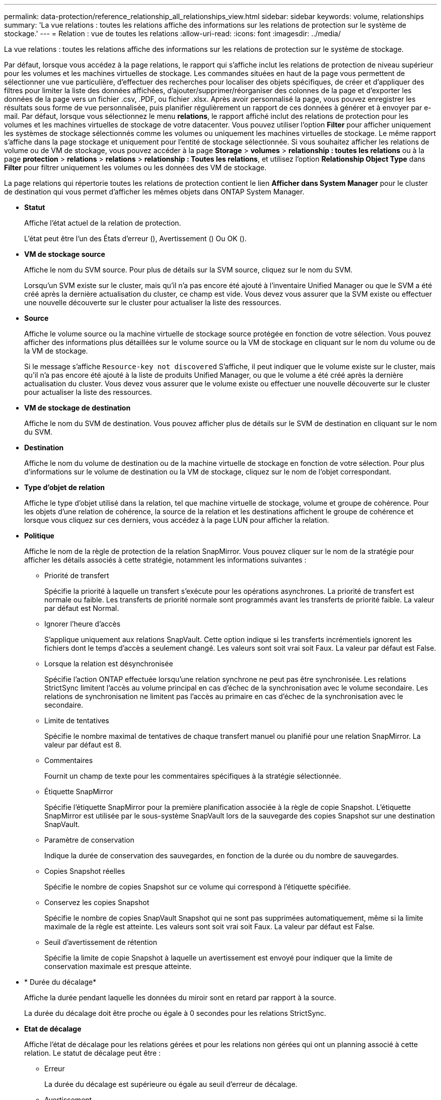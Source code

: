 ---
permalink: data-protection/reference_relationship_all_relationships_view.html 
sidebar: sidebar 
keywords: volume, relationships 
summary: 'La vue relations : toutes les relations affiche des informations sur les relations de protection sur le système de stockage.' 
---
= Relation : vue de toutes les relations
:allow-uri-read: 
:icons: font
:imagesdir: ../media/


[role="lead"]
La vue relations : toutes les relations affiche des informations sur les relations de protection sur le système de stockage.

Par défaut, lorsque vous accédez à la page relations, le rapport qui s'affiche inclut les relations de protection de niveau supérieur pour les volumes et les machines virtuelles de stockage. Les commandes situées en haut de la page vous permettent de sélectionner une vue particulière, d'effectuer des recherches pour localiser des objets spécifiques, de créer et d'appliquer des filtres pour limiter la liste des données affichées, d'ajouter/supprimer/réorganiser des colonnes de la page et d'exporter les données de la page vers un fichier .csv, .PDF, ou fichier .xlsx. Après avoir personnalisé la page, vous pouvez enregistrer les résultats sous forme de vue personnalisée, puis planifier régulièrement un rapport de ces données à générer et à envoyer par e-mail. Par défaut, lorsque vous sélectionnez le menu *relations*, le rapport affiché inclut des relations de protection pour les volumes et les machines virtuelles de stockage de votre datacenter. Vous pouvez utiliser l'option *Filter* pour afficher uniquement les systèmes de stockage sélectionnés comme les volumes ou uniquement les machines virtuelles de stockage. Le même rapport s'affiche dans la page stockage et uniquement pour l'entité de stockage sélectionnée. Si vous souhaitez afficher les relations de volume ou de VM de stockage, vous pouvez accéder à la page *Storage* > *volumes* > *relationship : toutes les relations* ou à la page *protection* > *relations* > *relations* > *relationship : Toutes les relations*, et utilisez l'option *Relationship Object Type* dans *Filter* pour filtrer uniquement les volumes ou les données des VM de stockage.

La page relations qui répertorie toutes les relations de protection contient le lien *Afficher dans System Manager* pour le cluster de destination qui vous permet d'afficher les mêmes objets dans ONTAP System Manager.

* *Statut*
+
Affiche l'état actuel de la relation de protection.

+
L'état peut être l'un des États d'erreur (image:../media/sev_error_um60.png[""]), Avertissement (image:../media/sev_warning_um60.png[""]) Ou OK (image:../media/sev_normal_um60.png[""]).

* *VM de stockage source*
+
Affiche le nom du SVM source. Pour plus de détails sur la SVM source, cliquez sur le nom du SVM.

+
Lorsqu'un SVM existe sur le cluster, mais qu'il n'a pas encore été ajouté à l'inventaire Unified Manager ou que le SVM a été créé après la dernière actualisation du cluster, ce champ est vide. Vous devez vous assurer que la SVM existe ou effectuer une nouvelle découverte sur le cluster pour actualiser la liste des ressources.

* *Source*
+
Affiche le volume source ou la machine virtuelle de stockage source protégée en fonction de votre sélection. Vous pouvez afficher des informations plus détaillées sur le volume source ou la VM de stockage en cliquant sur le nom du volume ou de la VM de stockage.

+
Si le message s'affiche `Resource-key not discovered` S'affiche, il peut indiquer que le volume existe sur le cluster, mais qu'il n'a pas encore été ajouté à la liste de produits Unified Manager, ou que le volume a été créé après la dernière actualisation du cluster. Vous devez vous assurer que le volume existe ou effectuer une nouvelle découverte sur le cluster pour actualiser la liste des ressources.

* *VM de stockage de destination*
+
Affiche le nom du SVM de destination. Vous pouvez afficher plus de détails sur le SVM de destination en cliquant sur le nom du SVM.

* *Destination*
+
Affiche le nom du volume de destination ou de la machine virtuelle de stockage en fonction de votre sélection. Pour plus d'informations sur le volume de destination ou la VM de stockage, cliquez sur le nom de l'objet correspondant.

* *Type d'objet de relation*
+
Affiche le type d'objet utilisé dans la relation, tel que machine virtuelle de stockage, volume et groupe de cohérence. Pour les objets d'une relation de cohérence, la source de la relation et les destinations affichent le groupe de cohérence et lorsque vous cliquez sur ces derniers, vous accédez à la page LUN pour afficher la relation.

* *Politique*
+
Affiche le nom de la règle de protection de la relation SnapMirror. Vous pouvez cliquer sur le nom de la stratégie pour afficher les détails associés à cette stratégie, notamment les informations suivantes :

+
** Priorité de transfert
+
Spécifie la priorité à laquelle un transfert s'exécute pour les opérations asynchrones. La priorité de transfert est normale ou faible. Les transferts de priorité normale sont programmés avant les transferts de priorité faible. La valeur par défaut est Normal.

** Ignorer l'heure d'accès
+
S'applique uniquement aux relations SnapVault. Cette option indique si les transferts incrémentiels ignorent les fichiers dont le temps d'accès a seulement changé. Les valeurs sont soit vrai soit Faux. La valeur par défaut est False.

** Lorsque la relation est désynchronisée
+
Spécifie l'action ONTAP effectuée lorsqu'une relation synchrone ne peut pas être synchronisée. Les relations StrictSync limitent l'accès au volume principal en cas d'échec de la synchronisation avec le volume secondaire. Les relations de synchronisation ne limitent pas l'accès au primaire en cas d'échec de la synchronisation avec le secondaire.

** Limite de tentatives
+
Spécifie le nombre maximal de tentatives de chaque transfert manuel ou planifié pour une relation SnapMirror. La valeur par défaut est 8.

** Commentaires
+
Fournit un champ de texte pour les commentaires spécifiques à la stratégie sélectionnée.

** Étiquette SnapMirror
+
Spécifie l'étiquette SnapMirror pour la première planification associée à la règle de copie Snapshot. L'étiquette SnapMirror est utilisée par le sous-système SnapVault lors de la sauvegarde des copies Snapshot sur une destination SnapVault.

** Paramètre de conservation
+
Indique la durée de conservation des sauvegardes, en fonction de la durée ou du nombre de sauvegardes.

** Copies Snapshot réelles
+
Spécifie le nombre de copies Snapshot sur ce volume qui correspond à l'étiquette spécifiée.

** Conservez les copies Snapshot
+
Spécifie le nombre de copies SnapVault Snapshot qui ne sont pas supprimées automatiquement, même si la limite maximale de la règle est atteinte. Les valeurs sont soit vrai soit Faux. La valeur par défaut est False.

** Seuil d'avertissement de rétention
+
Spécifie la limite de copie Snapshot à laquelle un avertissement est envoyé pour indiquer que la limite de conservation maximale est presque atteinte.



* * Durée du décalage*
+
Affiche la durée pendant laquelle les données du miroir sont en retard par rapport à la source.

+
La durée du décalage doit être proche ou égale à 0 secondes pour les relations StrictSync.

* *Etat de décalage*
+
Affiche l'état de décalage pour les relations gérées et pour les relations non gérées qui ont un planning associé à cette relation. Le statut de décalage peut être :

+
** Erreur
+
La durée du décalage est supérieure ou égale au seuil d'erreur de décalage.

** Avertissement
+
La durée du décalage est supérieure ou égale au seuil d'avertissement de décalage.

** OK
+
La durée du décalage se situe dans les limites normales.

** Sans objet
+
L'état de décalage n'est pas applicable pour les relations synchrones car un planning ne peut pas être configuré.



* *Dernière mise à jour réussie*
+
Affiche l'heure de la dernière opération SnapMirror ou SnapVault réussie.

+
La dernière mise à jour réussie n'est pas applicable aux relations synchrones.

* * Relations constitutives*
+
Indique s'il y a des volumes dans l'objet sélectionné.

* *Type de relation*
+
Affiche le type de relation utilisé pour répliquer un volume. Les types de relations incluent :

+
** Mise en miroir asynchrone
** Coffre-fort asynchrone
** MirrorVault asynchrone
** StrictSync
** Synchrone


* *État du transfert*
+
Affiche l'état du transfert pour la relation de protection. Le statut du transfert peut être l'un des suivants :

+
** Abandon
+
Les transferts SnapMirror sont activés. Cependant, une opération d'abandon du transfert susceptible d'inclure la suppression du point de contrôle est en cours.

** Vérification
+
Le volume de destination fait l'objet d'un contrôle de diagnostic et aucun transfert n'est en cours.

** Finalisation
+
Les transferts SnapMirror sont activés. Le volume est actuellement en phase de post-transfert pour les transferts SnapVault incrémentiels.

** Inactif
+
Les transferts sont activés et aucun transfert n'est en cours.

** In-Sync
+
Les données des deux volumes de la relation synchrone sont synchronisées.

** Désynchronisé
+
Les données du volume de destination ne sont pas synchronisées avec le volume source.

** Préparation
+
Les transferts SnapMirror sont activés. Le volume est actuellement en phase de pré-transfert pour les transferts SnapVault incrémentiels.

** En file d'attente
+
Les transferts SnapMirror sont activés. Aucun transfert en cours.

** Suspendu
+
Les transferts SnapMirror sont désactivés. Aucun transfert n'est en cours.

** Mise au repos
+
Un transfert SnapMirror est en cours. Les transferts supplémentaires sont désactivés.

** Transfert
+
Les transferts SnapMirror sont activés et le transfert est en cours.

** La transition
+
Le transfert asynchrone des données du volume source vers le volume de destination est terminé, et la transition vers le volume synchrone a démarré.

** En attente
+
Un transfert SnapMirror a été initié, mais certaines tâches associées attendent d'être mises en file d'attente.



* *Durée du dernier transfert*
+
Affiche le temps de fin du dernier transfert de données.

+
La durée du transfert n'est pas applicable aux relations StrictSync car le transfert doit être simultané.

* *Dernière taille de transfert*
+
Affiche la taille, en octets, du dernier transfert de données.

+
La taille de transfert n'est pas applicable aux relations StrictSync.

* *État*
+
Affiche l'état de la relation SnapMirror ou SnapVault. Cet état peut être non initialisé, SnapMirror ou Broken-off. Si un volume source est sélectionné, l'état de la relation n'est pas applicable et n'est pas affiché.

* * Relation Santé*
+
Affiche l'état de santé de la relation du cluster.

* *Raison malsaine*
+
La raison pour laquelle la relation est dans un état malsain.

* *Priorité de transfert*
+
Affiche la priorité à laquelle un transfert s'exécute. La priorité de transfert est normale ou faible. Les transferts de priorité normale sont programmés avant les transferts de priorité faible.

+
La priorité de transfert n'est pas applicable aux relations synchrones car tous les transferts sont traités avec la même priorité.

* *Annexe*
+
Affiche le nom du planning de protection attribué à la relation.

+
Le planning n'est pas applicable pour les relations synchrones.

* *Réplication flexible de version*
+
Affiche Oui, Oui avec option de sauvegarde ou aucun.

* *Cluster source*
+
Affiche le FQDN, le nom court ou l'adresse IP du cluster source pour la relation SnapMirror.

* *FQDN du cluster source*
+
Affiche le nom du cluster source de la relation SnapMirror.

* *Nœud source*
+
Affiche le nom de la liaison nom du nœud source pour la relation SnapMirror d'un volume et affiche le lien SnapMirror relationship node count lorsque l'objet est une VM de stockage ou un groupe de cohérence.



Dans la vue personnalisée, lorsque vous cliquez sur le lien du nom de nœud, vous pouvez afficher et étendre la protection des objets de stockage sur lesquels les volumes de ces groupes de cohérence appartiennent à la relation SM-BC.

Lorsque vous cliquez sur le lien nombre de nœuds, vous accédez à la page des nœuds associés à cette relation. Lorsque le nombre de nœuds est égal à 0, aucune valeur n'est affichée car aucun nœud n'est associé à la relation.

* *Nœud de destination*
+
Affiche le nom de la liaison nom du nœud de destination pour la relation SnapMirror d'un volume et affiche le lien entre le nombre de nœuds de relations SnapMirror lorsque l'objet est une VM de stockage ou un groupe de cohérence.

+
Lorsque vous cliquez sur le lien nombre de nœuds, vous accédez à la page des nœuds associés à cette relation. Lorsque le nombre de nœuds est égal à 0, aucune valeur n'est affichée car aucun nœud n'est associé à la relation.

* *Cluster de destination*
+
Affiche le nom du cluster de destination de la relation SnapMirror.

* *FQDN du cluster de destination*
+
Affiche le FQDN, le nom court ou l'adresse IP du cluster de destination pour la relation SnapMirror.

* *Protégé par*
+
Affiche les différentes relations. Dans cette colonne, vous pouvez afficher les relations entre volumes et groupes de cohérence pour les clusters et les machines virtuelles de stockage, notamment :

+
** SnapMirror
** Reprise après incident des machines virtuelles de stockage
** SnapMirror, reprise après incident des VM de stockage
** Groupe de cohérence
** SnapMirror, groupe de cohérence.




